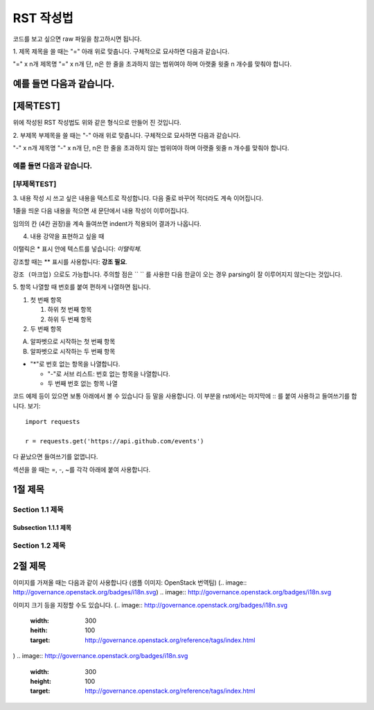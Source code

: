 ===============================
RST 작성법 
===============================

코드를 보고 싶으면 
raw 파일을 참고하시면 됩니다. 

1. 제목 
제목을 쓸 때는 "=" 아래 위로 맞춥니다.
구체적으로 묘사하면 다음과 같습니다. 

"=" x n개
제목명
"=" x n개 
단, n은 한 줄을 초과하지 않는 범위여야 하며 아랫줄 윗줄 n 개수를 맞춰야 합니다.

예를 들면 다음과 같습니다.  
================================
[제목TEST]
================================
위에 작성된 RST 작성법도 위와 같은 형식으로 만들어 진 것입니다.

2. 부제목
부제목을 쓸 때는 "-" 아래 위로 맞춥니다.
구체적으로 묘사하면 다음과 같습니다.

"-" x n개
제목명
"-" x n개
단, n은 한 줄을 초과하지 않는 범위여야 하며 아랫줄 윗줄 n 개수를 맞춰야 합니다.

예를 들면 다음과 같습니다.
----------------------------------
[부제목TEST]
----------------------------------

3. 내용 작성 시
쓰고 싶은 내용을 텍스트로 작성합니다. 
다음 줄로 바꾸어 적더라도 계속 이어집니다.

1줄을 띄운 다음 내용을 적으면 새 문단에서 내용 작성이 이루어집니다.

임의의 칸 (4칸 권장)을 계속 들여쓰면 indent가 적용되어
결과가 나옵니다.

4. 내용 강약을 표현하고 싶을 때 

이탤릭은 * 표시 안에 텍스트를 넣습니다: *이탤릭체*.

강조할 때는 ** 표시를 사용합니다: **강조 필요**.

``강조 (마크업)`` 으로도 가능합니다.
주의할 점은 `` `` 를 사용한 다음 한글이 오는 경우 parsing이 잘
이루어지지 않는다는 것입니다. 


5. 항목 나열할 때
번호를 붙여 편하게 나열하면 됩니다.

1. 첫 번째 항목

   1. 하위 첫 번째 항목
   2. 하위 두 번째 항목

2. 두 번째 항목

A. 알파벳으로 시작하는 첫 번째 항목
B. 알파벳으로 시작하는 두 번째 항목

* "*"로 번호 없는 항목을 나열합니다.

  - "-"로 서브 리스트: 번호 없는 항목을 나열합니다.
  - 두 번째 번호 없는 항목 나열

코드 예제 등이 있으면 보통 아래에서 볼 수 있습니다 등 말을 사용합니다.
이 부분을 rst에서는 마지막에 :: 를 붙여 사용하고 들여쓰기를 합니다. 보기::

  import requests

  r = requests.get('https://api.github.com/events')

다 끝났으면 들여쓰기를 없앱니다.

섹션을 쓸 때는 =, -, ~를 각각 아래에 붙여 사용합니다.

1절 제목
========

Section 1.1 제목
----------------

Subsection 1.1.1 제목
~~~~~~~~~~~~~~~~~~~~~

Section 1.2 제목
----------------

2절 제목
========

이미지를 가져올 때는 다음과 같이 사용합니다 (샘플 이미지: OpenStack 번역팀)
(.. image:: http://governance.openstack.org/badges/i18n.svg)
.. image:: http://governance.openstack.org/badges/i18n.svg

이미지 크기 등을 지정할 수도 있습니다.
(.. image:: http://governance.openstack.org/badges/i18n.svg
	 :width: 300
	 :heith: 100
	 :target: http://governance.openstack.org/reference/tags/index.html
)
.. image:: http://governance.openstack.org/badges/i18n.svg
	:width: 300
	:height: 100
	:target: http://governance.openstack.org/reference/tags/index.html
